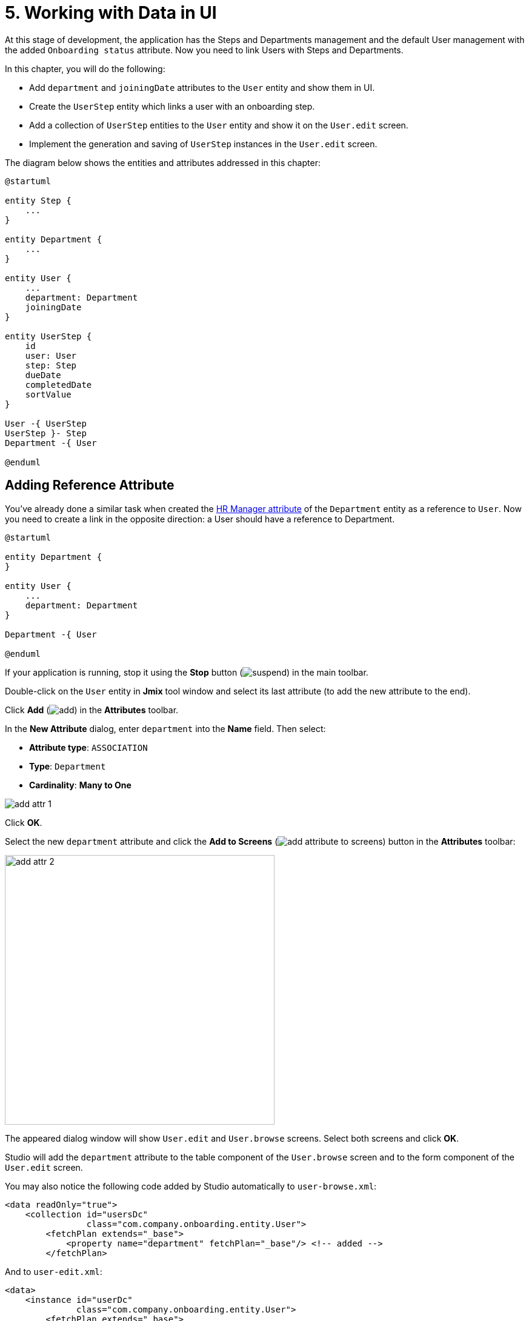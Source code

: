 = 5. Working with Data in UI

At this stage of development, the application has the Steps and Departments management and the default User management with the added `Onboarding status` attribute. Now you need to link Users with Steps and Departments.

In this chapter, you will do the following:

* Add `department` and `joiningDate` attributes to the `User` entity and show them in UI.
* Create the `UserStep` entity which links a user with an onboarding step.
* Add a collection of `UserStep` entities to the `User` entity and show it on the `User.edit` screen.
* Implement the generation and saving of `UserStep` instances in the `User.edit` screen.

The diagram below shows the entities and attributes addressed in this chapter:

[plantuml]
....
@startuml

entity Step {
    ...
}

entity Department {
    ...
}

entity User {
    ...
    department: Department
    joiningDate
}

entity UserStep {
    id
    user: User
    step: Step
    dueDate
    completedDate
    sortValue
}

User -{ UserStep
UserStep }- Step
Department -{ User

@enduml
....

[[ref-attr]]
== Adding Reference Attribute

You've already done a similar task when created the xref:references.adoc#create-reference-attr[HR Manager attribute] of the `Department` entity as a reference to `User`. Now you need to create a link in the opposite direction: a User should have a reference to Department.

[plantuml]
....
@startuml

entity Department {
}

entity User {
    ...
    department: Department
}

Department -{ User

@enduml
....

If your application is running, stop it using the *Stop* button (image:common/suspend.svg[]) in the main toolbar.

Double-click on the `User` entity in *Jmix* tool window and select its last attribute (to add the new attribute to the end).

Click *Add* (image:common/add.svg[]) in the *Attributes* toolbar.

In the *New Attribute* dialog, enter `department` into the *Name* field. Then select:

* *Attribute type*: `ASSOCIATION`
* *Type*: `Department`
* *Cardinality*: *Many to One*

image::data-in-ui/add-attr-1.png[align="center"]

Click *OK*.

Select the new `department` attribute and click the *Add to Screens* (image:common/add-attribute-to-screens.svg[]) button in the *Attributes* toolbar:

image::data-in-ui/add-attr-2.png[align="center", width="445"]

The appeared dialog window will show `User.edit` and `User.browse` screens. Select both screens and click *OK*.

Studio will add the `department` attribute to the table component of the `User.browse` screen and to the form component of the `User.edit` screen.

You may also notice the following code added by Studio automatically to `user-browse.xml`:

[source,xml]
----
<data readOnly="true">
    <collection id="usersDc"
                class="com.company.onboarding.entity.User">
        <fetchPlan extends="_base">
            <property name="department" fetchPlan="_base"/> <!-- added -->
        </fetchPlan>
----

And to `user-edit.xml`:

[source,xml]
----
<data>
    <instance id="userDc"
              class="com.company.onboarding.entity.User">
        <fetchPlan extends="_base">
            <property name="department" fetchPlan="_base"/> <!-- added -->
        </fetchPlan>
----

With this code, the referenced Department will be loaded together with the User in the same database query.

TIP: The screens would work without including `department` in the fetch plans due to the _lazy loading_ of references. But in this case, the references would be loaded by separate requests to the database. Lazy loading can affect performance of the browse screen, because then it loads a list of Users with a first request, and after that, executes separate requests for loading a Department of each User in the list (N+1 query problem).

Let's run the application and see the new attribute in action.

Click the *Debug* button (image:common/start-debugger.svg[]) in the main toolbar.

Studio will generate a Liquibase changelog for adding the `DEPARTMENT_ID` column to the `USER_` table, creating a foreign key constraint and an index. Confirm the changelog.

Studio will execute the changelog and start the application.

Open `++http://localhost:8080++` in your web browser and log in to the application with `admin` / `admin` credentials.

Click on the *Users* item in the *Application* menu. You will see the *Department* column in the `User.browse` screen and *Department* picker field in `User.edit`:

image::data-in-ui/add-attr-3.png[align="center", width="507"]

[[using-dropdown]]
== Using Dropdown for Selecting Reference

By default, Studio generates the `entityPicker` component for selecting references. You can see it in the `User.edit` screen. Open `user-edit.xml` and find the `entityPicker` component inside the `form`:

[source,xml]
----
<layout ...>
    <form id="form" dataContainer="userDc">
        <column width="350px">
            ...
            <entityPicker id="departmentField" property="department"/>
        </column>
    </form>
----

This component allows you to select a related entity from a lookup screen with filtering, sorting, and paging. But when the expected number of records is relatively small (say, less than 1000), it's more convenient to select references from a simple dropdown list.

Let's change the `User.edit` screen and use the `entityComboBox` component for selecting a Department.

Change the XML element of the component to `entityComboBox`:

[source,xml]
----
<entityComboBox id="departmentField" property="department"/>
----

Switch to the running application and reopen the User editor screen.

You will see that the *Department* field is now a dropdown, but its list is empty, even if you have created some Departments.

image::data-in-ui/dropdown-2.png[align="center", width="506"]

[[options-container]]
=== Creating Options Data Container

Let's provide a list of options to the `entityComboBox` component displaying the reference to Department. The list should contain all Departments ordered by name.

Click *Add Component* in the actions panel, select the `Data components` section, and double-click the `Collection` item. In the *Data Container Properties Editor* window, select `Department` in the *Entity* field and click *OK*:

image::data-in-ui/options-container-1.gif[align="center"]

The new `collection` element with `departmentsDc` id will be created under the `data` element in the *Jmix UI* hierarchy panel and in XML:

[source,xml]
----
<data>
    ...
    <collection id="departmentsDc" class="com.company.onboarding.entity.Department">
        <fetchPlan extends="_base"/>
        <loader id="departmentsDl">
            <query>
                <![CDATA[select e from Department e]]>
            </query>
        </loader>
    </collection>
</data>
----

This element defines a _collection data container_ and a _loader_ for it. The data container will contain a list of Department entities loaded by the loader with the specified query.

You can edit the query right in the XML or with JPQL Query Designer. To start the designer, find the link next to the `query` attribute in the *Jmix UI* inspector panel and click it:

image::data-in-ui/options-container-2.png[align="center",width="1133"]

In the *JPQL Query Designer* window, switch to the *ORDER* tab and add the `name` attribute to the list:

image::data-in-ui/options-container-3.png[align="center"]

Click *OK*.

The resulting query in XML will look like this:

[source,xml]
----
<data>
    ...
    <collection id="departmentsDc" class="com.company.onboarding.entity.Department">
        <fetchPlan extends="_base"/>
        <loader id="departmentsDl">
            <query>
                <![CDATA[select e from Department e
                order by e.name asc]]>
            </query>
        </loader>
    </collection>
</data>
----

Now you need to link the `entityComboBox` component with the `departmentsDc` collection container.

Select `departmentField` in the *Jmix UI* hierarchy panel and select `departmentsDc` for the `optionsContainer` attribute in the *Jmix UI* inspector panel:

image::data-in-ui/options-container-4.png[align="center",width="1153"]

Switch to the running application and reopen the User editor screen.

You will see that the *Department* dropdown now has a list of options:

image::data-in-ui/dropdown-3.png[align="center", width="496"]

TIP: The `entityComboBox` component allows you to filter options by entering text into the field. But keep in mind that filtering is performed in the server memory, all options are loaded from the database at once.

[[user-step-entity]]
== Creating UserStep Entity

In this section, you will create the `UserStep` entity which represents onboarding Steps for a particular User:

[plantuml]
....
@startuml

entity Step {
    ...
}

entity User {
    ...
}

entity UserStep {
    id
    user: User
    step: Step
    dueDate
    completedDate
    sortValue
}

User -{ UserStep
UserStep }- Step

@enduml
....

If your application is running, stop it using the *Stop* button (image:common/suspend.svg[]) in the main toolbar.

In the *Jmix* tool window, click *New* (image:common/add.svg[]) -> *JPA Entity* and create `UserStep` entity with *Versioned* trait as you did xref:references.adoc#create-entity[before].

Add the following attributes to the new entity:

|===
|Name |Attribute type |Type |Cardinality  |Mandatory

|user
|ASSOCIATION
|User
|Many to One
|true

|step
|ASSOCIATION
|Step
|Many to One
|true

|dueDate
|DATATYPE
|LocalDate
|-
|true

|completedDate
|DATATYPE
|LocalDate
|-
|false

|sortValue
|DATATYPE
|Integer
|-
|true

|===

The final state of the entity designer should look as below:

image::data-in-ui/create-user-step-1.png[align="center"]

[[composition-attr]]
== Adding Composition Attribute

Consider the relationship between `User` and `UserStep` entities. `UserStep` instances exist only in the context of a particular `User` instance (owned by it). A `UserStep` instance cannot change its owner - it just doesn't make any sense. Also, there are no links to `UserStep` from other data model objects, they are completely encapsulated in a User context.

In Jmix, such a relationship is called _composition_: the User is composed of a collection of UserSteps, among other attributes.

TIP: Composition in Jmix implements the Aggregate pattern of Domain-Driven Design.

It's often convenient to create an attribute that contains the collection of composition items in the owning entity.

Let's create the `steps` attribute in the `User` entity:

[plantuml]
....
@startuml

entity User {
    ...
    steps: List<UserStep>
}

entity UserStep {
    ...
    user: User
}

User -{ UserStep

@enduml
....

If your application is running, stop it using the *Stop* button (image:common/suspend.svg[]) in the main toolbar.

Click *Add* (image:common/add.svg[]) in the *Attributes* toolbar of the `User` entity designer. In the *New Attribute* dialog, enter `steps` into the *Name* field. Then select:

* *Attribute type*: `COMPOSITION`
* *Type*: `UserStep`
* *Cardinality*: *One to Many*

image::data-in-ui/composition-1.png[align="center"]

Notice that `user` is selected automatically in the *Mapped by* field. It's the attribute of the `UserStep` entity mapped to a database column which maintains the relationship between UserSteps and Users (the foreign key).

Click *OK*.

The attribute source code will have the `@Composition` annotation:

[source,java]
----
@Composition
@OneToMany(mappedBy = "user")
private List<UserStep> steps;
----

UserSteps should be displayed in the User edit screen, so select the new `steps` attribute and click the *Add to Screens* (image:common/add-attribute-to-screens.svg[]) button in the *Attributes* toolbar. Select `User.edit` screen and click *OK*.

Studio will modify `user-edit.xml` as shown below:

[source,xml]
----
<data>
    <instance id="userDc"
              class="com.company.onboarding.entity.User">
        <fetchPlan extends="_base">
            <property name="department" fetchPlan="_base"/>
            <property name="steps" fetchPlan="_base"/> <!--1-->
        </fetchPlan>
        <loader/>
        <collection id="stepsDc" property="steps"/> <!--2-->
    </instance>
    ...
<layout ...>
    <form id="form" dataContainer="userDc">
        ...
    </form>
    <groupBox id="stepsBox" ...>
        <table id="stepsTable" dataContainer="stepsDc" ...> <!--3-->
            <actions>
                <action id="create" type="create"/>
                <action id="edit" type="edit"/>
                <action id="remove" type="remove"/>
            </actions>
            <columns>
                <column id="version"/>
                <column id="dueDate"/>
                <column id="completedDate"/>
                <column id="sortValue"/>
            </columns>
            <buttonsPanel>
                <button action="stepsTable.create"/>
                <button action="stepsTable.edit"/>
                <button action="stepsTable.remove"/>
            </buttonsPanel>
        </table>
    </groupBox>
----
<1> Attribute `steps` of the fetch plan ensures the collection of UserSteps is loaded eagerly together with User.
<2> The nested `stepsDc` collection data container enables binding of visual components to the `steps` collection attribute.
<3> The `table` component wrapped in `groupBox` displays data from the linked `stepsDc` collection container.

Let’s run the application and see these changes in action.

Click the *Debug* button (image:common/start-debugger.svg[]) in the main toolbar.

Studio will generate a Liquibase changelog for creating the `USER_STEP` table, foreign key constraints, and indexes for references to `USER_` and `STEP`. Confirm the changelog.

Studio will execute the changelog and start the application.

Open `++http://localhost:8080++` in your web browser and log in to the application with `admin` / `admin` credentials.

Open a user for editing. You will see the *Steps* table displaying the `UserStep` entity:

image::data-in-ui/composition-2.png[align="center"]

If you click *Create* in the *Steps* table, you will get an exception saying that `Screen 'UserStep.edit' is not defined`. This is true - you didn't create an edit screen for the `UserStep` entity. But you don't actually need it, because `UserStep` instances should be generated from the predefined `Step` instances for the particular `User`.

[[generate-user-steps]]
== Generating UserSteps for User

In this section, you will implement the generation and showing of `UserStep` instances for the edited `User`.

[[joining-date-attr]]
=== Adding JoiningDate Attribute

First, let's add the `joiningDate` attribute to the `User` entity:

[plantuml]
....
@startuml

entity User {
    ...
    joiningDate
}

@enduml
....

It will be used to calculate the `dueDate` attribute of the generated `UserStep` entity: `UserStep.dueDate = User.joiningDate + Step.duration`.

If your application is running, stop it using the *Stop* button (image:common/suspend.svg[]) in the main toolbar.

Click *Add* (image:common/add.svg[]) in the *Attributes* toolbar of the `User` entity designer. In the *New Attribute* dialog, enter `joiningDate` into the *Name* field and select `LocalDate` in the *Type* field:

image::data-in-ui/joining-date-1.png[align="center"]

Click *OK*.

Select the newly created `joiningDate` attribute and click the *Add to Screens* (image:common/add-attribute-to-screens.svg[]) button in the *Attributes* toolbar. Select both `User.edit` and `User.browse` screens in the appeared dialog and click *OK*.

Click the *Debug* button (image:common/start-debugger.svg[]) in the main toolbar.

Studio will generate a Liquibase changelog for adding the `JOINING_DATE` column to the `USER_` table. Confirm the changelog.

Studio will execute the changelog and start the application. Open `++http://localhost:8080++` in your web browser, log in to the application and check that the new attribute is shown in the User browse edit screens.

[[custom-button]]
=== Adding Custom Button

Now you need to remove the standard actions and buttons for managing UserSteps and add a button for starting a custom logic of creating entities.

Open `user-edit.xml` and remove the `actions` element and all `button` elements from `table`:

[source,xml]
----
<table id="stepsTable" dataContainer="stepsDc" width="100%" height="200px">
    <columns>
        <column id="version"/>
        <column id="dueDate"/>
        <column id="completedDate"/>
        <column id="sortValue"/>
    </columns>
    <buttonsPanel>
    </buttonsPanel>
</table>
----

Then click *Add Component* on the actions panel and drag and drop the `Button` component onto the `buttonsPanel` element in the screen descriptor XML. Select the created `button` element and set its `id` to `generateButton` and `caption` to `Generate` in the *Jmix UI* inspector panel. After that, switch to the *Handlers* tab and create a `ClickEvent` handler method:

image::data-in-ui/button-1.gif[]

Press *Ctrl/Cmd+S* and switch to the running application. Reopen the User edit screen and check that the *Generate* button is shown instead of the standard CRUD buttons:

image:data-in-ui/button-2.png[align="center"]

[[create-user-steps]]
=== Creating and Saving UserStep Instances

Let's implement the logic of generating `UserStep` instances.

Add the following fields to the `UserEdit` controller:

[source,java]
----
public class UserEdit extends StandardEditor<User> {

    @Autowired
    private DataManager dataManager;

    @Autowired
    private DataContext dataContext;

    @Autowired
    private CollectionPropertyContainer<UserStep> stepsDc;
----

[TIP]
====
You can inject screen components and Spring beans using the *Inject* button in the actions panel:

image::data-in-ui/inject-1.gif[]
====

Add the logic of creating and saving `UserStep` objects to the `generateButton` click handler method:

[source,java]
----
@Subscribe("generateButton")
public void onGenerateButtonClick(Button.ClickEvent event) {
    User user = getEditedEntity(); // <1>

    if (user.getJoiningDate() == null) { // <2>
        notifications.create()
                .withCaption("Cannot generate steps for user without 'Joining date'")
                .show();
        return;
    }

    List<Step> steps = dataManager.load(Step.class)
            .query("select s from Step s order by s.sortValue asc")
            .list(); // <3>

    for (Step step : steps) {
        if (stepsDc.getItems().stream().noneMatch(userStep ->
                    userStep.getStep().equals(step))) { // <4>
            UserStep userStep = dataContext.create(UserStep.class); // <5>
            userStep.setUser(user);
            userStep.setStep(step);
            userStep.setDueDate(user.getJoiningDate().plusDays(step.getDuration()));
            userStep.setSortValue(step.getSortValue());
            stepsDc.getMutableItems().add(userStep); // <6>
        }
    }
}
----
<1> Use `getEditedEntity()` method of the base `StandardEditor` class to get the `User` being edited.
<2> If `joiningDate` attribute is not set, show a message and quit.
<3> Load the list of registered Steps.
<4> Skip the Step if it's already in the `stepsDc` collection container.
<5> Create new `UserStep` instance using `DataContext.create()` method.
<6> Add the new `UserStep` instance to the `stepsDc` collection container to show it in the UI.

NOTE: When you create an entity instance through the `DataContext` object, the instance becomes managed by `DataContext` and is saved automatically when the screen is committed, that is, when you click *OK* button of the screen.

Press *Ctrl/Cmd+S* and switch to the running application. Reopen the User edit screen and check that when you click the *Generate* button, a few records corresponding to the onboarding Steps are created.

If you commit the screen by clicking *OK*, all created UserSteps will be saved. If you click *Cancel*, nothing will be saved to the database. It happens because in the code above, you don't save the created `UserStep` objects directly to the database. Instead, you merge them into the screen's `DataContext` by creating them through `DataContext.create()`. So the new instances are saved only when the entire `DataContext` is committed.

[[improve-table]]
== Improving UserSteps Table

In the sections below, you will finalize the UI for working with generated UserSteps.

[[order-nested-collection]]
=== Ordering Nested Collection

You may notice that when you open a User with previously generated UserSteps, they are not ordered according to the `sortValue` attribute:

image::data-in-ui/ordering-1.png[align="center"]

The table displays the `steps` collection attribute of the `User` entity, so you can introduce ordering on the data model level.

Open the `User` entity, select `steps` attribute and enter `sortValue` to the *Order by* field:

image::data-in-ui/ordering-2.png[align="center"]

If you switch to the *Text* tab, you can see the `@OrderBy` annotation on the `steps` attribute:

[source,java]
----
@OrderBy("sortValue")
@Composition
@OneToMany(mappedBy = "user")
private List<UserStep> steps;
----

Now when you load the `User` entity, its `steps` collection will be sorted by the `UserStep.sortValue` attribute.

If your application is running, restart it.

Open the User edit screen. Now the ordering of UserSteps is correct:

image::data-in-ui/ordering-3.png[align="center"]

[[rearrange-table-columns]]
=== Rearranging Table Columns

Currently, the table of UserSteps is not very informative. Let's remove the `Version` and `Sort value` columns and add a column showing the Step name.

Removing a column is straightforward: just select it in the *Jmix UI* hierarchy panel and press *Delete*, or remove the element directly from XML.

To add a column, select the `columns` element in the *Jmix UI* hierarchy panel and click *Add* -> *Column* in the *Jmix UI* inspector panel. The *Add Column* dialog appears:

image::data-in-ui/columns-2.png[align="center",width="1153"]

As you can see, it doesn't allow you to add a Step name. This is because the `step` attribute is a reference, and you didn't define a proper fetch plan to load it.

Select the `userDc` data container in the *Jmix UI* hierarchy panel and click the *Edit* button (image:common/edit.svg[]) either in the `fetchPlan` property in the *Jmix UI* inspector panel or in the gutter of the XML editor:

image::data-in-ui/columns-3.png[align="center",width="1151"]

In the *Edit Fetch Plan* window, select `steps` -> `step` attribute and click *OK*:

image::data-in-ui/columns-4.png[align="center"]

The nested attribute will be added to fetch plan XML:

[source,xml]
----
<instance id="userDc"
          class="com.company.onboarding.entity.User">
    <fetchPlan extends="_base">
        <property fetchPlan="_base" name="department"/>
        <property fetchPlan="_base" name="steps">
            <property name="step" fetchPlan="_base"/>
        </property>
    </fetchPlan>
    <loader/>
    <collection id="stepsDc" property="steps"/>
</instance>
----

Now the collection of UserSteps will be eagerly loaded from the database together with the `User` instance.

Select the `columns` element in the *Jmix UI* hierarchy panel and click *Add* -> *Column* in the *Jmix UI* inspector panel. The *Add Column* dialog now contains the related `Step` entity and its attributes:

image::data-in-ui/columns-5.png[align="center", width="386"]

Select `step` -> `name` and click *OK*. The new column will be added to the end of the columns list:

[source,xml]
----
<table id="stepsTable" dataContainer="stepsDc" ...>
    <columns>
        <column id="dueDate"/>
        <column id="completedDate"/>
        <column id="step.name"/>
    </columns>
----

Instead of `step.name` you could use just `step`. In this case, the column would display the xref:references.adoc#instance-name[instance name] of the entity. For `Step`, the instance name is obtained from the `name` attribute, so the result would be the same.

TIP: You could also add the `step` column directly in XML without modifying the fetch plan, and the UI would still work due to lazy loading of references. But then `Step` instances would be loaded by separate requests for each `UserStep` in the collection (N+1 query problem).

Move the `step.name` column to the beginning by dragging and dropping the element in the *Jmix UI* hierarchy panel or editing the XML directly:

[source,xml]
----
<table id="stepsTable" dataContainer="stepsDc" ...>
    <columns>
        <column id="step.name"/>
        <column id="dueDate"/>
        <column id="completedDate"/>
    </columns>
----

Press *Ctrl/Cmd+S* and switch to the running application. Reopen the User edit screen and make sure the *Steps* table now shows the Step name:

image::data-in-ui/columns-6.png[align="center"]

[[generated-column]]
=== Adding Generated Column

In this section, you will implement an ability to mark a UserStep completed by clicking a checkbox in the table row.

A UI table component can have so called _generated columns_ not linked with particular entity attributes. In a generated column's cell, you can show any visual component or a container with multiple components inside.

Let's add a generated column which displays a checkbox.

Select the `columns` element in the *Jmix UI* hierarchy panel and click *Add* -> *Column* in the *Jmix UI* inspector panel. The *Add Column* dialog appears:

image::data-in-ui/generated-column-1.png[align="center",width="1153"]

Select *New Custom Column* and click *OK*.

In the *Additional Settings for Custom Coulmn* dialog, enter `completed` into *Custom column id* field and select the *Create generator* checkbox:

image::data-in-ui/generated-column-2.png[align="center", width="536"]

Click *OK*.

Studio will add the `completed` column to the table XML:

image::data-in-ui/generated-column-3.png[align="center", width="537"]

and a handler method to the `UserEdit` controller:

image::data-in-ui/generated-column-4.png[align="center", width="709"]

Notice the line markers on the left: they allow you to switch between the column definition in XML and its handler method in the controller.

Inject `UiComponents` object into controller class:

[source,java]
----
@Autowired
private UiComponents uiComponents;
----

TIP: You can use *Inject* button in the top actions panel of the editor to inject dependencies into screen controllers and Spring beans.

Implement the handler method:

[source,java]
----
@Install(to = "stepsTable.completed", subject = "columnGenerator") // <1>
private Component stepsTableCompletedColumnGenerator(UserStep userStep) { // <2>
    CheckBox checkBox = uiComponents.create(CheckBox.class); // <3>
    checkBox.setValue(userStep.getCompletedDate() != null);
    checkBox.addValueChangeListener(e -> { // <4>
        if (userStep.getCompletedDate() == null) {
            userStep.setCompletedDate(LocalDate.now());
        } else {
            userStep.setCompletedDate(null);
        }
    });
    return checkBox; // <5>
}
----
<1> The `@Install` annotation indicates that the method is a _delegate_: a UI component (table in this case) invokes it on some stage of its lifecycle.
<2> This specific delegate (column generator) receives an entity instance which is shown in the table row as an argument.
<3> The `CheckBox` component instance is created using the `UiComponents` factory.
<4> When you click the checkbox, its value changes and the checkbox calls its `ValueChangeEvent` listener. The listener sets the `completedDate` attribute of the `UserStep` entity.
<5> The column generator delegate returns the visual component to be shown in the column cells.

Move the `completed` column on top, set its `caption` attribute to empty string and `width` to `50px`:

[source,xml]
----
<table id="stepsTable" dataContainer="stepsDc" ...>
    <columns>
        <column id="completed" caption="" width="50px"/>
        <column id="step.name"/>
        <column id="dueDate"/>
        <column id="completedDate"/>
    </columns>
----

Press *Ctrl/Cmd+S* and switch to the running application. Reopen the User edit screen and click checkboxes for some rows. The *Completed date* column will change accordingly:

image::data-in-ui/generated-column-5.png[align="center"]

The changes in `UserStep` instances will be saved to the database when you click *OK* in the screen. It's the responsibility of the screen's `DataContext`: it tracks changes in all entities and saves to the database changed instances.

=== Reacting to Changes

When you generate steps for the user, mark a UserStep completed or remove a step, the `Onboarding status` field should change accordingly.

Let's implement reaction to the UserSteps collection changes.

Open `UserEdit` controller and click *Generate Handler* in the top actions panel. Collapse all items, then select `ItemPropertyChangeEvent` and `CollectionChangeEvent` items in `Data containers handlers` -> `stepsDc`:

image::data-in-ui/container-listener-1.png[align="center"]

Click *OK*.

Studio will generate two method stubs: `onStepsDcItemPropertyChange()` and `onStepsDcCollectionChange()`. Implement them as below:

[source,java]
----
@Subscribe(id = "stepsDc", target = Target.DATA_CONTAINER)
public void onStepsDcItemPropertyChange(InstanceContainer.ItemPropertyChangeEvent<UserStep> event) {
    updateOnboardingStatus(); // <1>
}

@Subscribe(id = "stepsDc", target = Target.DATA_CONTAINER)
public void onStepsDcCollectionChange(CollectionContainer.CollectionChangeEvent<UserStep> event) {
    updateOnboardingStatus(); // <2>
}

private void updateOnboardingStatus() {
    User user = getEditedEntity(); // <3>

    long completedCount = user.getSteps() == null ? 0 :
            user.getSteps().stream()
                    .filter(us -> us.getCompletedDate() != null)
                    .count();
    if (completedCount == 0) {
        user.setOnboardingStatus(OnboardingStatus.NOT_STARTED); // <4>
    } else if (completedCount == user.getSteps().size()) {
        user.setOnboardingStatus(OnboardingStatus.COMPLETED);
    } else {
        user.setOnboardingStatus(OnboardingStatus.IN_PROGRESS);
    }
}
----
<1> `ItemPropertyChangeEvent` handler is invoked when an attribute of the entity changes.
<2> `CollectionChangeEvent` handler is invoked when items are added to or removed from the container.
<3> Get the currently edited `User` instance.
<4> Update `onboardingStatus` attribute. Thanks to the data binding, the changed value will be immediately shown by the UI attribute.

Press *Ctrl/Cmd+S* and switch to the running application. Reopen the User edit screen and make some changes in the UserStep table. Watch the `Onboarding status` field value.

[[summary]]
== Summary

In this section, you have implemented two features:

. Ability to specify a department for a user.
. Generation and management of onboarding steps for a user.

You have learned that:

* Reference attributes should be added to a screen's xref:data-access:fetching.adoc#fetch-plan[fetch plan] to avoid the N+1 query problem.

* The xref:ui:vcl/components/entity-combo-box.adoc[] component can be used to select a related entity from a dropdown. This component requires a xref:ui:data/collection-container.adoc[] with options to be set in the xref:ui:vcl/xml.adoc#options-container[optionsContainer] property.

* The relationship between `User` and `UserStep` entities is an example of _composition_, when instances of the related entity (`UserStep`) can exist only as a part of its owner (`User`). Such a reference is marked with xref:data-model:entities.adoc#composition[@Composition] annotation.

* A collection of related entities can be ordered using the `@OrderBy` annotation on the reference attribute.

* The `ClickEvent` handler of the xref:ui:vcl/components/button.adoc[] component is used to handle button clicks. It can be generated on the *Handlers* tab of the *Jmix UI* inspector panel.

* The `getEditedEntity()` method of the xref:ui:screens/methods.adoc#methods-of-standard-editor[edit screen controller] returns the entity instance being edited.

* The xref:ui:notifications.adoc[Notifications] interface is used to show popup notifications.

* The xref:data-access:data-manager.adoc[DataManager] interface can be used to load data from the database.

* A nested collection of related entities is loaded into a xref:ui:data/property-containers.adoc[CollectionPropertyContainer]. Its `getItems()` and `getMutableItems()` methods can be used to iterate over and to add/remove items to the collection.

* xref:ui:data/data-context.adoc[DataContext] tracks changes in entities and saves changed instances to the database when user clicks *OK* in the screen.

* The UI table can have xref:ui:vcl/components/table.adoc#table-column-generation[generated columns] which display arbitrary visual components.

* xref:ui:data/instance-container.adoc#events[ItemPropertyChangeEvent] and xref:ui:data/collection-container.adoc#events[CollectionChangeEvent] can be used to react to changes in entities located in data containers.

